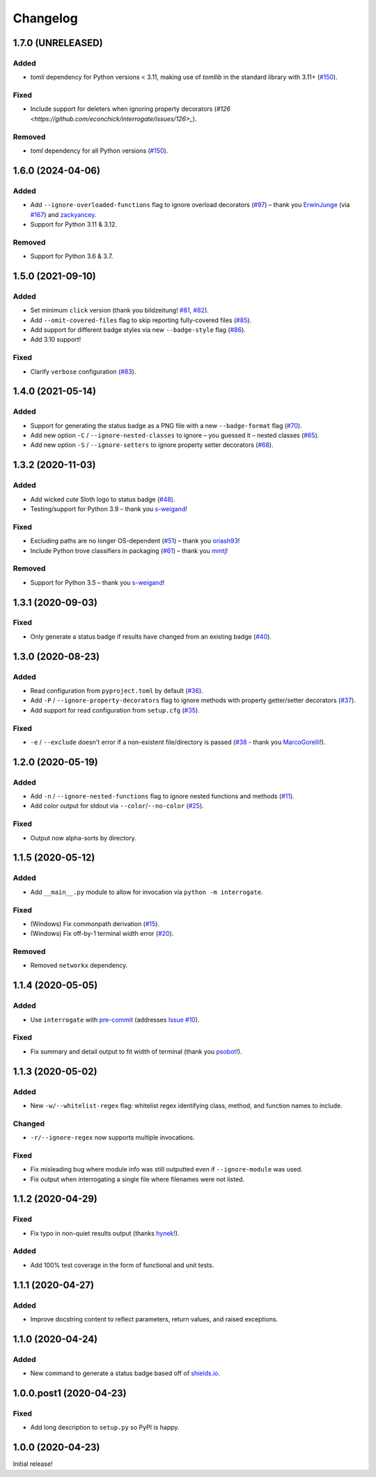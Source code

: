 Changelog
=========

.. short-log

1.7.0 (UNRELEASED)
------------------

Added
^^^^^

* `tomli` dependency for Python versions < 3.11, making use of `tomllib` in the standard library with 3.11+ (`#150 <https://github.com/econchick/interrogate/issues/150>`_).

Fixed
^^^^^

* Include support for deleters when ignoring property decorators (`#126 <https://github.com/econchick/interrogate/issues/126>_`).

Removed
^^^^^^^

* `toml` dependency for all Python versions (`#150 <https://github.com/econchick/interrogate/issues/150>`_).

.. short-log

1.6.0 (2024-04-06)
------------------

Added
^^^^^

* Add ``--ignore-overloaded-functions`` flag to ignore overload decorators (`#97 <https://github.com/econchick/interrogate/issues/97>`_) – thank you `ErwinJunge <https://github.com/econchick/interrogate/pull/98>`_ (via `#167 <https://github.com/econchick/interrogate/pull/167>`_) and `zackyancey <https://github.com/econchick/interrogate/pull/160>`_.
* Support for Python 3.11 & 3.12.

Removed
^^^^^^^

* Support for Python 3.6 & 3.7.


1.5.0 (2021-09-10)
------------------

Added
^^^^^

* Set minimum ``click`` version (thank you bildzeitung! `#81 <https://github.com/econchick/interrogate/issues/81>`_, `#82 <https://github.com/econchick/interrogate/pull/82>`_).
* Add ``--omit-covered-files`` flag to skip reporting fully-covered files (`#85 <https://github.com/econchick/interrogate/issues/85>`_).
* Add support for different badge styles via new ``--badge-style`` flag (`#86 <https://github.com/econchick/interrogate/issues/86>`_).
* Add 3.10 support!

Fixed
^^^^^
* Clarify ``verbose`` configuration (`#83 <https://github.com/econchick/interrogate/issues/83>`_).


1.4.0 (2021-05-14)
------------------

Added
^^^^^

* Support for generating the status badge as a PNG file with a new ``--badge-format`` flag (`#70 <https://github.com/econchick/interrogate/issues/70>`_).
* Add new option ``-C`` / ``--ignore-nested-classes`` to ignore – you guessed it – nested classes (`#65 <https://github.com/econchick/interrogate/issues/65>`_).
* Add new option ``-S`` / ``--ignore-setters`` to ignore property setter decorators (`#68 <https://github.com/econchick/interrogate/issues/68>`_).

1.3.2 (2020-11-03)
------------------

Added
^^^^^

* Add wicked cute Sloth logo to status badge (`#48 <https://github.com/econchick/interrogate/issues/48>`_).
* Testing/support for Python 3.9 – thank you `s-weigand <https://github.com/econchick/interrogate/pull/58>`_!

Fixed
^^^^^

* Excluding paths are no longer OS-dependent (`#51 <https://github.com/econchick/interrogate/issues/51>`_) – thank you `oriash93 <https://github.com/econchick/interrogate/pull/56>`_!
* Include Python trove classifiers in packaging (`#61 <https://github.com/econchick/interrogate/issues/61>`_) – thank you `mmtj <https://github.com/econchick/interrogate/pull/62>`_!

Removed
^^^^^^^

* Support for Python 3.5 – thank you `s-weigand <https://github.com/econchick/interrogate/pull/58>`_!


1.3.1 (2020-09-03)
------------------

Fixed
^^^^^

* Only generate a status badge if results have changed from an existing badge (`#40 <https://github.com/econchick/interrogate/issues/40>`_).


1.3.0 (2020-08-23)
------------------

Added
^^^^^

* Read configuration from ``pyproject.toml`` by default (`#36 <https://github.com/econchick/interrogate/issues/36>`_).
* Add ``-P`` / ``--ignore-property-decorators`` flag to ignore methods with property getter/setter decorators (`#37 <https://github.com/econchick/interrogate/issues/37>`_).
* Add support for read configuration from ``setup.cfg`` (`#35 <https://github.com/econchick/interrogate/issues/35>`_).

Fixed
^^^^^
* ``-e`` / ``--exclude`` doesn't error if a non-existent file/directory is passed (`#38 <https://github.com/econchick/interrogate/issues/38>`_ - thank you `MarcoGorelli <https://github.com/MarcoGorelli>`_!).

1.2.0 (2020-05-19)
------------------

Added
^^^^^

* Add ``-n`` / ``--ignore-nested-functions`` flag to ignore nested functions and methods (`#11 <https://github.com/econchick/interrogate/issues/11>`_).
* Add color output for stdout via ``--color``/``--no-color`` (`#25 <https://github.com/econchick/interrogate/issues/25>`_).

Fixed
^^^^^

* Output now alpha-sorts by directory.

1.1.5 (2020-05-12)
------------------

Added
^^^^^

* Add ``__main__.py`` module to allow for invocation via ``python -m interrogate``.

Fixed
^^^^^

* (Windows) Fix commonpath derivation (`#15 <https://github.com/econchick/interrogate/issues/15>`_).
* (Windows) Fix off-by-1 terminal width error (`#20 <https://github.com/econchick/interrogate/issues/20>`_).

Removed
^^^^^^^

* Removed ``networkx`` dependency.

1.1.4 (2020-05-05)
------------------

Added
^^^^^

* Use ``interrogate`` with `pre-commit <https://pre-commit.com/>`_ (addresses `Issue #10 <https://github.com/econchick/interrogate/issues/10>`_).

Fixed
^^^^^

* Fix summary and detail output to fit width of terminal (thank you `psobot <https://github.com/econchick/interrogate/pull/8>`_!).

1.1.3 (2020-05-02)
------------------

Added
^^^^^

* New ``-w/--whitelist-regex`` flag: whitelist regex identifying class, method, and function names to include.

Changed
^^^^^^^

* ``-r/--ignore-regex`` now supports multiple invocations.

Fixed
^^^^^

* Fix misleading bug where module info was still outputted even if ``--ignore-module`` was used.
* Fix output when interrogating a single file where filenames were not listed.

1.1.2 (2020-04-29)
------------------

Fixed
^^^^^

* Fix typo in non-quiet results output (thanks `hynek <https://github.com/econchick/interrogate/pull/5>`_!).

Added
^^^^^

* Add 100% test coverage in the form of functional and unit tests.

1.1.1 (2020-04-27)
------------------

Added
^^^^^

* Improve docstring content to reflect parameters, return values, and raised exceptions.

1.1.0 (2020-04-24)
------------------

Added
^^^^^

* New command to generate a status badge based off of `shields.io <https://shields.io/>`_.

1.0.0.post1 (2020-04-23)
------------------------

Fixed
^^^^^

* Add long description to ``setup.py`` so PyPI is happy.

1.0.0 (2020-04-23)
------------------

Initial release!
